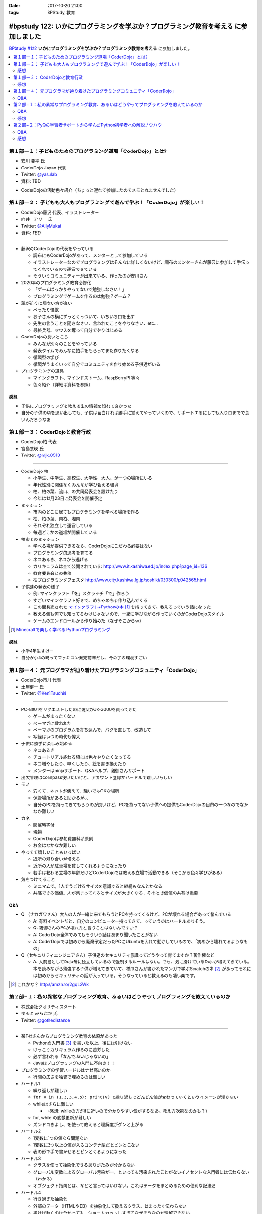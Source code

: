 :date: 2017-10-20 21:00
:tags: BPStudy, 教育

======================================================================================
#bpstudy 122: いかにプログラミングを学ぶか？プログラミング教育を考える に参加しました
======================================================================================

`BPStudy #122`_ **いかにプログラミングを学ぶか？プログラミング教育を考える** に参加しました。

.. _BPStudy #122: https://bpstudy.connpass.com/event/66418/

.. contents::
   :local:



第１部ー１：子どものためのプログラミング道場「CoderDojo」とは?
===============================================================

* 安川 要平 氏
* CoderDojo Japan 代表
* Twitter: `@yasulab`_
* 資料: TBD

.. _@yasulab: https://twitter.com/yasulab


* CoderDojoの活動色々紹介（ちょっと遅れて参加したのでメモとれませんでした）


第１部ー２： 子どもも大人もプログラミングで遊んで学ぶ！「CoderDojo」が楽しい！
===============================================================================

* CoderDojo藤沢 代表、イラストレーター
* 向井　アリー 氏
* Twitter: `@AllyMukai`_
* 資料: *TBD*

.. _@AllyMukai: https://twitter.com/AllyMukai

---------------

* 藤沢のCoderDojoの代表をやっている

  * 調布にもCoderDojoがあって、メンターとして参加している
  * イラストレーターなのでプログラミングはそんなに詳しくないけど、調布のメンターさんが藤沢に参加して手伝ってくれているので運営できている
  * そういうコミュニティーが出来ている、作ったのが安川さん

* 2020年のプログラミング教育必修化

  * 「ゲームばっかりやってないで勉強しなさい！」
  * プログラミングでゲームを作るのは勉強？ゲーム？


* 親が近くに居ない方が良い

  * べったり怪獣
  * お子さんの横にずっとくっついて、いちいち口を出す
  * 先生の言うことを聞きなさい、言われたことをやりなさい、etc...
  * 最終兵器、マウスを奪って自分でやりはじめる

* CoderDojoの良いところ

  * みんなが別々のことをやっている
  * 発表タイムでみんなに拍手をもらってまた作りたくなる
  * 循環型の学び
  * 循環がうまくいって自分でコミュニティを作り始める子供達がいる

* プログラミングの道具

  * マインクラフト、マインドストーム、RaspBerryPI 等々
  * 色々紹介（詳細は資料を参照）

感想
--------

* 子供にプログラミングを教える生の情報を知れて良かった
* 自分の子供の頃を思い出しても、子供は面白ければ勝手に覚えてやっていくので、サポートするにしても入り口までで良いんだろうなあ



第１部ー３： CoderDojoと教育行政
=================================

* CoderDojo柏 代表
* 宮島衣瑛 氏
* Twitter: `@mjk_0513`_

.. _@mjk_0513: https://twitter.com/mjk_0513

.. figure:: coderdojo.jpg

---------------

* CoderDojo 柏

  * 小学生、中学生、高校生、大学性、大人、が一つの場所にいる
  * 年代性別に関係なくみんなが学び会える環境
  * 柏、柏の葉、流山、の共同発表会を設けたり
  * 今年は12月23日に発表会を開催予定

* ミッション

  * 市内のどこに居てもプログラミングを学べる場所を作る
  * 柏、柏の葉、南柏、湘南
  * それぞれ独立して運営している
  * 毎週どこかの道場が開催している

* 柏市とのミッション

  * 学べる場が提供できるなら、CoderDojoにこだわる必要はない
  * プログラミング的思考を育てる
  * ネコあるき、ネコから逃げる
  * カリキュラムは全て公開されている: http://www.it.kashiwa.ed.jp/index.php?page_id=136
  * 教育委員会との共催
  * 柏プログラミングフェスタ http://www.city.kashiwa.lg.jp/soshiki/020300/p042565.html

* 子供達の発表の様子

  * 例: マインクラフト「を」スクラッチ「で」作ろう
  * すごいマインクラフト好きで、めちゃめちゃ作り込んでくる　
  * この間発売された `マインクラフト+Pythonの本`_ [#minecraftpython]_ を持ってきて、教えろっていう話になった
  * 教える側も何でも知ってるわけじゃないので、一緒に学びながら作っていくのがCoderDojoスタイル
  * ゲームのエンドロールから作り始めた（なぜそこからｗ）


.. [#minecraftpython] `Minecraftで楽しく学べる Pythonプログラミング`_
.. _マインクラフト+Pythonの本: http://amzn.to/2ipjp04
.. _Minecraftで楽しく学べる Pythonプログラミング: http://amzn.to/2ipjp04

感想
--------

* 小学4年生すげー
* 自分が小4の時ってファミコン発売前年だし、今の子の環境すごい


第１部ー４： 元プログラマが辿り着けたプログラミングコミュニティ「CoderDojo」
=============================================================================

* CoderDojo市川 代表
* 土屋健一 氏
* Twitter: `@Ken1Tsuchi8`_

.. _@Ken1Tsuchi8: https://twitter.com/Ken1Tsuchi8


---------------

* PC-8001をリクエストしたのに親父がJR-3000を買ってきた

  * ゲームがまったくない
  * ベーマガに救われた
  * ベーマガのプログラムを打ち込んで、バグを直して、改造して
  * 写経はいつの時代も偉大

* 子供は勝手に楽しみ始める

  * ネコあるき
  * チュートリアル終わる頃には色々やりたくなってる
  * ネコ増やしたり、早くしたり、絵を書き換えたり
  * メンターはninjaサポート、Q&Aヘルプ、親御さんサポート

* 出欠管理はconnpass使いたいけど、アカウント登録がハードルで難しいらしい

* モノ

  * 安くて、ネットが使えて、騒いでもOKな場所
  * 保管場所があると助かるが、、
  * 自分のPCを持ってきてもらうのが良いけど、PCを持ってない子供への提供もCoderDojoの目的の一つなのでなかなか難しい

* カネ

  * 開催時寄付
  * 現物
  * CoderDojoは参加費無料が原則
  * お金はなかなか難しい

* やってて嬉しいこともいっぱい

  * 近所の知り合いが増える
  * 近所の人が駐車場を貸してくれるようになったり
  * 若手は教わる立場の年齢だけどCoderDojoでは教える立場で活動できる（そこから色々学びがある）

* 気をつけてること

  * ミニマムで。1人でうごけるサイズを意識すると継続もなんとかなる
  * 共感できる価値。人が集まってくるとサイズが大きくなる、そのとき価値の共有は重要

Q&A
-------------

* Q （ナカガワさん）大人の人が一緒に来てもらうとPCを持ってくるけど、PCが壊れる場合があって悩んでいる

  * A: 有料イベントだと、自分のコンピューター持ってきて、っていうのはハードルありそう。

  * Q: 親御さんのPCが壊れたと言うことはないんですか？

  * A: CoderDojo全体でみてもそういう話はあまり聞いたことがない

  * A: CoderDojoでは初めから廃棄予定だったPCにUbuntuを入れて動かしているので、「初めから壊れてるようなもの」


* Q（セキュリティエンジニアさん）子供達のセキュリティ意識ってどうやって育てますか？著作権など

  * A: 大前提としてDojo毎に独立しているので強制するルールはない。でも、気に掛けているDojoが増えてきている。本を読みながら勉強する子供が増えてきていて、橋爪さんが書かれたマンガで学ぶScratchの本 [#scratchbook]_ があってそれには初めからセキュリティの話が入っている。そうなっていると教えるのも凄い楽です。


.. [#scratchbook] これかな？ http://amzn.to/2gqL3Wk


第２部−１：私の異常なプログラミング教育、あるいはどうやってプログラミングを教えているのか
==========================================================================================

* 株式会社クオリティスタート
* ゆもと みちたか 氏
* Twitter: `@gothedistance`_

.. _@gothedistance: https://twitter.com/gothedistance


---------------

* 某F社さんからプログラミング教育の依頼があった

  * Pythonの入門書 [#dokupy]_ を書いた以上、後には引けない
  * けっこうカリキュラム作るのに苦労した
  * 必ず言われる「なんでJavaじゃないの」
  * Javaはプログラミングの入門に不向き！！

* プログラミングの学習ハードルはナゼ高いのか

  * 行間の広さを独習で埋めるのは難しい

* ハードル1

  * 繰り返しが難しい
  * ``for v in (1,2,3,4,5): print(v)`` で繰り返しでどんどん値が変わっていくというイメージが湧かない
  * whileはさらに難しい

    * （感想: whileの方がifに近いので分かりやすい気がするなあ。教え方次第なのかも？）
  * for, while の変数更新が難しい
  * ズンドコきよし、を使って教えると理解度がグンと上がる

* ハードル2

  * 1変数に1つの値なら問題ない
  * 1変数に2つ以上の値が入るコンテナ型だとピンとこない
  * 表の形で手で書かせるとピンとくるようになった


* ハードル3

  * クラスを使って抽象化できるありがたみが分からない
  * グローバル変数によるグローバル汚染がー、といっても汚染されたことがないイノセントな入門者には伝わらない（わかる）
  * オブジェクト指向とは、などと言ってはいけない。これはデータをまとめるための便利な記法だ

* ハードル4

  * 行き過ぎた抽象化
  * 外部のデータ（HTMLやDB）を抽象化して扱えるクラス、はまったく伝わらない
  * 書けば動くのは分かっても、ショートカットしすぎてなぜそうなのか理解できない

* どうやって思考を整理するべきなのか問題

  * 処理の内容を全部説明してみてください -> どうやって説明したらいいか分からない
  * 大きな問題を小さな課題に分割する
  * ゴルフのアプローチ
  * 一発でホールインワンを狙うのではなく、少しずつ近づけていく


.. [#dokupy] 独習Python入門 http://amzn.to/2ioVMoH


Q&A
-------------


感想
--------




第２部−２：PyQの学習者サポートから学んだPython初学者への解説ノウハウ
====================================================================

* 株式会社ビープラウド
* 大村 亀子 氏 `@okusama27`_
* 清原 弘貴 氏 `@hirokiky`_

.. _@okusama27: https://twitter.com/okusama27
.. _@hirokiky: https://twitter.com/hirokiky


---------------



Q&A
-------------


感想
--------



